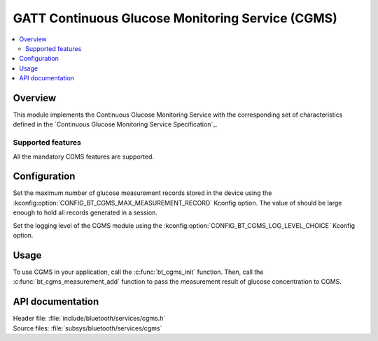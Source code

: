 .. _cgms_readme:

GATT Continuous Glucose Monitoring Service (CGMS)
#################################################

.. contents::
   :local:
   :depth: 2

Overview
********

This module implements the Continuous Glucose Monitoring Service with the corresponding set of characteristics defined in the `Continuous Glucose Monitoring Service Specification`_.

Supported features
==================

All the mandatory CGMS features are supported.

Configuration
*************

Set the maximum number of glucose measurement records stored in the device using the :kconfig:option:`CONFIG_BT_CGMS_MAX_MEASUREMENT_RECORD` Kconfig option.
The value of should be large enough to hold all records generated in a session.

Set the logging level of the CGMS module using the :kconfig:option:`CONFIG_BT_CGMS_LOG_LEVEL_CHOICE` Kconfig option.

Usage
*****

To use CGMS in your application, call the :c:func:`bt_cgms_init` function.
Then, call the :c:func:`bt_cgms_measurement_add` function to pass the measurement result of glucose concentration to CGMS.

API documentation
*****************

| Header file: :file:`include/bluetooth/services/cgms.h`
| Source files: :file:`subsys/bluetooth/services/cgms`

.. doxygengroup:: bt_cgms
   :project: nrf
   :members:
